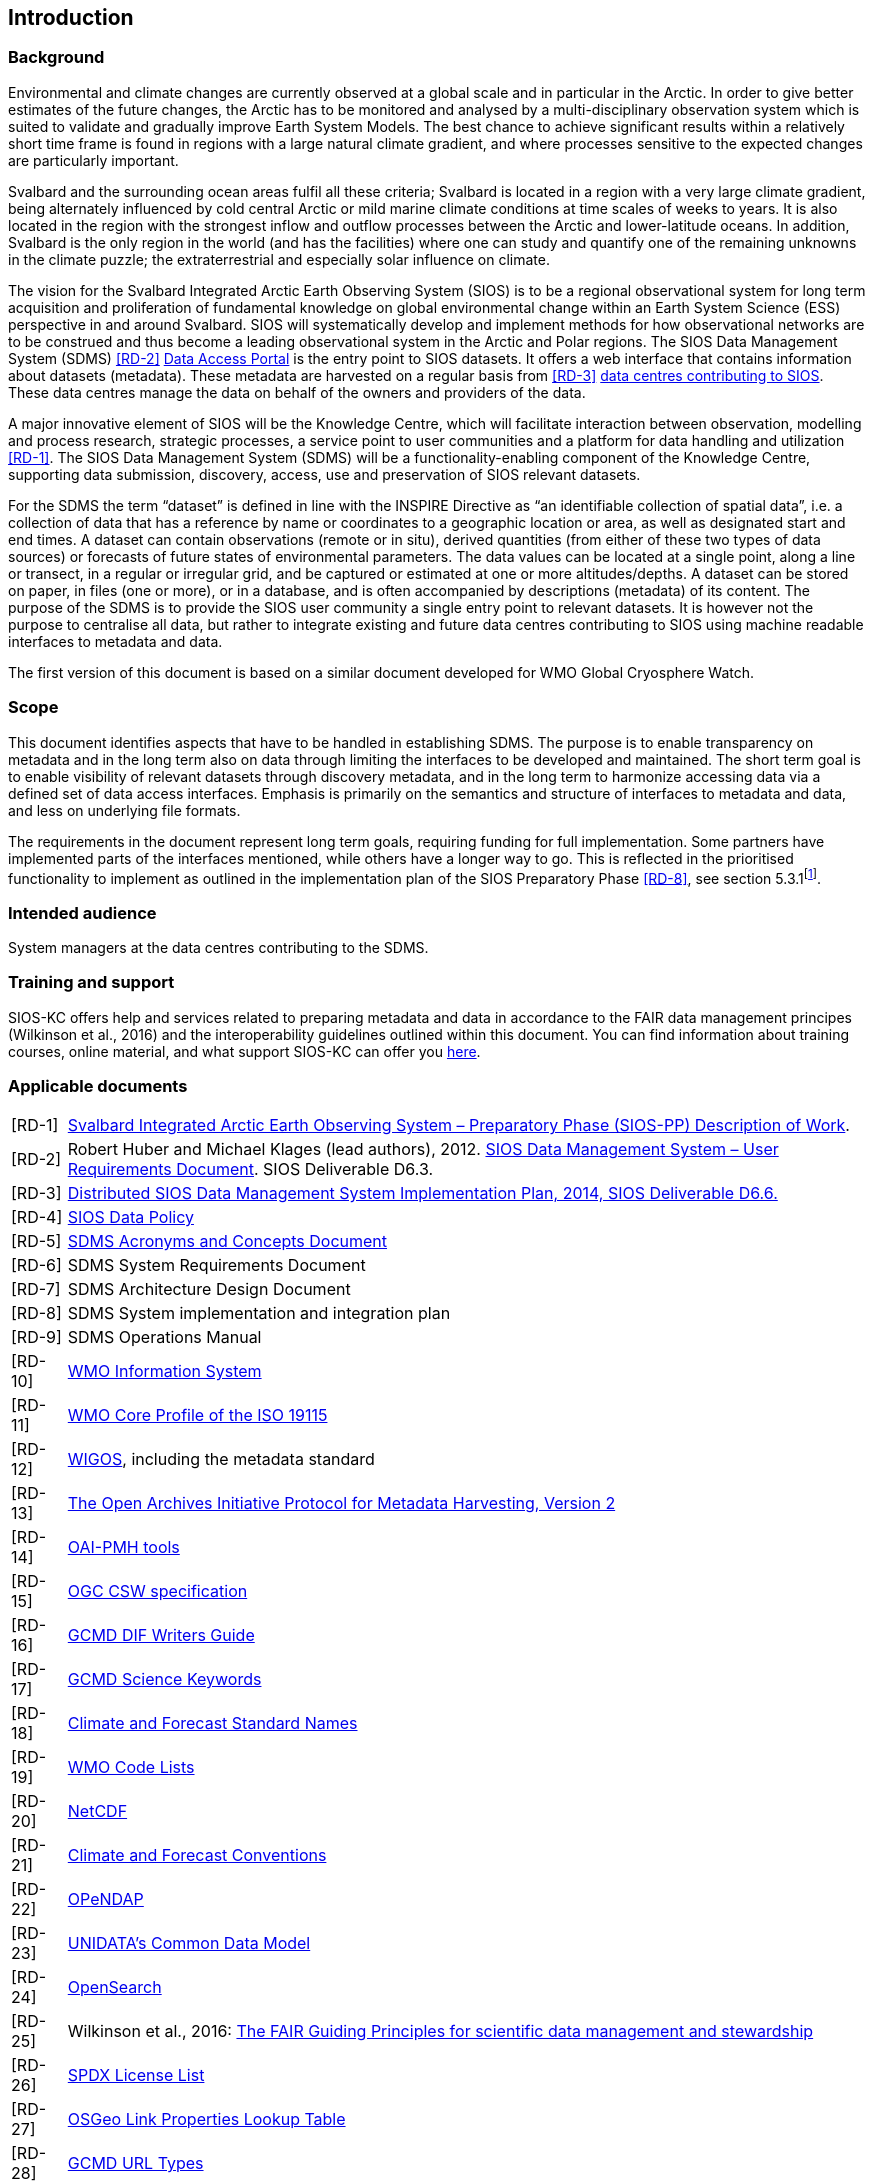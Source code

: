 == Introduction

=== Background

Environmental and climate changes are currently observed at a global scale and in particular in the Arctic. 
In order to give better estimates of the future changes, the Arctic has to be monitored and analysed by a multi-disciplinary observation system which is suited to validate and gradually improve Earth System Models. 
The best chance to achieve significant results within a relatively short time frame is found in regions with a large natural climate gradient, and where processes sensitive to the expected changes are particularly important.

Svalbard and the surrounding ocean areas fulfil all these criteria; Svalbard is located in a region with a very large climate gradient, being alternately influenced by cold central Arctic or mild marine climate conditions at time scales of weeks to years. 
It is also located in the region with the strongest inflow and outflow processes between the Arctic and lower-latitude oceans. 
In addition, Svalbard is the only region in the world (and has the facilities) where one can study and quantify one of the remaining unknowns in the climate puzzle; the extraterrestrial and especially solar influence on climate.

The vision for the Svalbard Integrated Arctic Earth Observing System (SIOS) is to be a regional observational system for long term acquisition and proliferation of fundamental knowledge on global environmental change within an Earth System Science (ESS) perspective in and around Svalbard. 
SIOS will systematically develop and implement methods for how observational networks are to be construed and thus become a leading observational system in the Arctic and Polar regions. 
The SIOS Data Management System (SDMS) <<RD-2>> https://sios-svalbard.org/metsis/search?f%5B0%5D=dataset_level%3ALevel-1[Data Access Portal] is the entry point to SIOS datasets. 
It offers a web interface that contains information about datasets (metadata).
These metadata are harvested on a regular basis from <<RD-3>> https://sios-svalbard.org/DataSubmission[data centres contributing to SIOS]. 
These data centres manage the data on behalf of the owners and providers of the data.

A major innovative element of SIOS will be the Knowledge Centre, which will facilitate interaction between observation, modelling and process research, strategic processes, a service point to user communities and a platform for data handling and utilization <<RD-1>>. 
The SIOS Data Management System (SDMS) will be a functionality-enabling component of the Knowledge Centre, supporting data submission, discovery, access, use and preservation of SIOS relevant datasets.

For the SDMS the term “dataset” is defined in line with the INSPIRE Directive as “an identifiable collection of spatial data”, i.e. a collection of data that has a reference by name or coordinates to a geographic location or area, as well as designated start and end times. 
A dataset can contain observations (remote or in situ), derived quantities (from either of these two types of data sources) or forecasts of future states of environmental parameters. 
The data values can be located at a single point, along a line or transect, in a regular or irregular grid, and be captured or estimated at one or more altitudes/depths. 
A dataset can be stored on paper, in files (one or more), or in a database, and is often accompanied by descriptions (metadata) of its content. 
The purpose of the SDMS is to provide the SIOS user community a single entry point to relevant datasets. 
It is however not the purpose to centralise all data, but rather to integrate existing and future data centres contributing to SIOS using machine readable interfaces to metadata and data.

The first version of this document is based on a similar document
developed for WMO Global Cryosphere Watch.

[[scope]]
=== Scope

This document identifies aspects that have to be handled in establishing
SDMS. 
The purpose is to enable transparency on metadata and in the long
term also on data through limiting the interfaces to be developed and
maintained. 
The short term goal is to enable visibility of relevant
datasets through discovery metadata, and in the long term to harmonize
accessing data via a defined set of data access interfaces. 
Emphasis is primarily on the semantics and structure of interfaces to metadata and data, and less on underlying file formats.

The requirements in the document represent long term goals, requiring funding for full implementation. 
Some partners have implemented parts of the interfaces mentioned, while others have a longer way to go. 
This is reflected in the prioritised functionality to implement as outlined in the implementation plan of the SIOS Preparatory Phase <<RD-8>>, see section 5.3.1footnote:[The official version of this document has some issues with references, an updated version will be made available within the collaboration area for the SDMS WG. ].

[[intended-audience]]
=== Intended audience

System managers at the data centres contributing to the SDMS.

[[training]]
=== Training and support

SIOS-KC offers help and services related to preparing metadata and data in accordance to the FAIR data management principes (Wilkinson et al., 2016) and the interoperability guidelines outlined within this document. 
You can find information about training courses, online material, and what support SIOS-KC can offer you https://sios-svalbard.org/DMsupport[here].



[[applicable-documents]]
=== Applicable documents

[horizontal]
[[RD-1]][RD-1]:: http://www.forskningsradet.no/servlet/Satellite?blobcol=urldata&blobheader=application%2Fpdf&blobheadername1=Content-Disposition&blobheadervalue1=+attachment%3B+filename%3D%22partBSIOS-PPfinal.pdf%22&blobkey=id&blobtable=MungoBlobs&blobwhere=1274505415507&ssbinary=true[Svalbard Integrated Arctic Earth Observing System – Preparatory Phase (SIOS-PP) Description of Work].
[[RD-2]][RD-2]:: Robert Huber and Michael Klages (lead authors), 2012.  http://www.forskningsradet.no/servlet/Satellite?blobcol=urldata&blobheader=application%2Fpdf&blobheadername1=Content-Disposition&blobheadervalue1=+attachment%3B+filename%3D%22SIOSHandbook2014.pdf%22&blobkey=id&blobtable=MungoBlobs&blobwhere=1274505415457&ssbinary=true[SIOS Data Management System – User Requirements Document]. SIOS Deliverable D6.3.
[[RD-3]][RD-3]:: http://www.forskningsradet.no/servlet/Satellite?blobcol=urldata&blobheader=application%2Fpdf&blobheadername1=Content-Disposition&blobheadervalue1=+attachment%3B+filename%3D%22SIOSHandbook2014.pdf%22&blobkey=id&blobtable=MungoBlobs&blobwhere=1274505415457&ssbinary=true[Distributed SIOS Data Management System Implementation Plan, 2014, SIOS Deliverable D6.6.]
[[RD-4]][RD-4]:: [[siosdatapolicy]] https://sios-svalbard.org/sites/sios-svalbard.org/files/common/SIOS_Data_Policy.pdf[SIOS Data Policy]
[[RD-5]][RD-5]:: https://github.com/SIOS-Svalbard/SDMSAcronyms/blob/master/doc/sdms_acronyms.pdf[SDMS Acronyms and Concepts Document]
[[RD-6]][RD-6]:: SDMS System Requirements Document
[[RD-7]][RD-7]:: SDMS Architecture Design Document
[[RD-8]][RD-8]:: SDMS System implementation and integration plan
[[RD-9]][RD-9]:: SDMS Operations Manual
[[RD-10]][RD-10]:: http://www.wmo.int/pages/prog/www/WIS/[WMO Information System]
[[RD-11]][RD-11]:: http://www.wmo.int/pages/prog/www/WIS/metadata_en.html[WMO Core Profile of the ISO 19115]
[[RD-12]][RD-12]:: https://www.wmo.int/pages/prog/www/wigos/index_en.html[WIGOS], including the metadata standard
[[RD-13]][RD-13]:: http://www.openarchives.org/OAI/openarchivesprotocol.html[The Open Archives Initiative Protocol for Metadata Harvesting, Version 2]
[[RD-14]][RD-14]:: https://www.openarchives.org/pmh/tools/tools.php[OAI-PMH tools]
[[RD-15]][RD-15]:: http://www.opengeospatial.org/standards/cat[OGC CSW specification]
[[RD-16]][RD-16]:: http://gcmd.gsfc.nasa.gov/add/difguide/index.html[GCMD DIF Writers Guide]
[[RD-17]][RD-17]:: http://gcmd.nasa.gov/learn/keyword_list.html[GCMD Science Keywords]
[[RD-18]][RD-18]:: http://cfconventions.org/standard-names.html[Climate and Forecast Standard Names]
[[RD-19]][RD-19]:: http://wis.wmo.int/2013/metadata/version_1-3-0/WMO_Core_Metadata_Profile_v1.3_Part_2.pdf[WMO Code Lists]
[[RD-20]][RD-20]:: http://www.unidata.ucar.edu/software/netcdf/[NetCDF]
[[RD-21]][RD-21]:: http://cfconventions.org/[Climate and Forecast Conventions]
[[RD-22]][RD-22]:: http://opendap.org/[OPeNDAP]
[[RD-23]][RD-23]:: http://www.unidata.ucar.edu/software/thredds/current/netcdf-java/CDM/[UNIDATA's Common Data Model]
[[RD-24]][RD-24]:: http://www.opensearch.org/[OpenSearch]
[[RD-25]][RD-25]:: Wilkinson et al., 2016: http://www.nature.com/articles/sdata201618[The FAIR Guiding Principles for scientific data management and stewardship]
[[RD-26]][RD-26]:: https://spdx.org/licenses/[SPDX License List]
[[RD-27]][RD-27]:: https://github.com/OSGeo/Cat-Interop/blob/master/LinkPropertyLookupTable.csv[[#osgeo]#OSGeo Link Properties Lookup Table#]
[[RD-28]][RD-28]:: https://gcmd.earthdata.nasa.gov/kms/concepts/concept_scheme/rucontenttype/?format=csv[GCMD URL Types]
